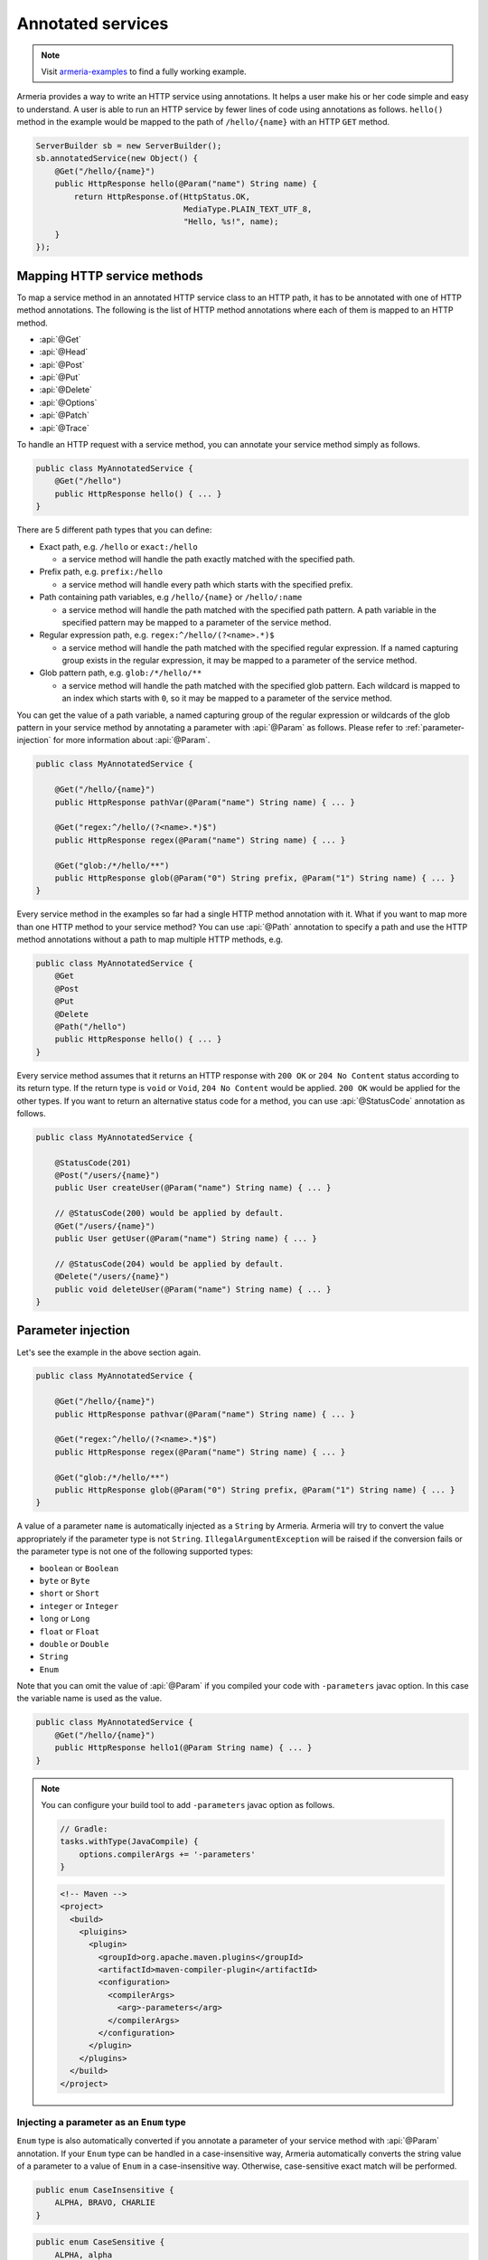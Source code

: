 .. _Publisher: https://www.reactive-streams.org/reactive-streams-1.0.2-javadoc/org/reactivestreams/Publisher.html

.. _server-annotated-service:

Annotated services
==================

.. note::

    Visit `armeria-examples <https://github.com/line/armeria-examples>`_ to find a fully working example.

Armeria provides a way to write an HTTP service using annotations. It helps a user make his or her code
simple and easy to understand. A user is able to run an HTTP service by fewer lines of code using
annotations as follows. ``hello()`` method in the example would be mapped to the path of ``/hello/{name}``
with an HTTP ``GET`` method.

.. code-block:: java

    ServerBuilder sb = new ServerBuilder();
    sb.annotatedService(new Object() {
        @Get("/hello/{name}")
        public HttpResponse hello(@Param("name") String name) {
            return HttpResponse.of(HttpStatus.OK,
                                   MediaType.PLAIN_TEXT_UTF_8,
                                   "Hello, %s!", name);
        }
    });

Mapping HTTP service methods
----------------------------

To map a service method in an annotated HTTP service class to an HTTP path, it has to be annotated with one of
HTTP method annotations. The following is the list of HTTP method annotations where each of them is mapped
to an HTTP method.

- :api:`@Get`
- :api:`@Head`
- :api:`@Post`
- :api:`@Put`
- :api:`@Delete`
- :api:`@Options`
- :api:`@Patch`
- :api:`@Trace`

To handle an HTTP request with a service method, you can annotate your service method simply as follows.

.. code-block:: java

    public class MyAnnotatedService {
        @Get("/hello")
        public HttpResponse hello() { ... }
    }

There are 5 different path types that you can define:

- Exact path, e.g. ``/hello`` or ``exact:/hello``

  - a service method will handle the path exactly matched with the specified path.

- Prefix path, e.g. ``prefix:/hello``

  - a service method will handle every path which starts with the specified prefix.

- Path containing path variables, e.g ``/hello/{name}`` or ``/hello/:name``

  - a service method will handle the path matched with the specified path pattern. A path variable in the
    specified pattern may be mapped to a parameter of the service method.

- Regular expression path, e.g. ``regex:^/hello/(?<name>.*)$``

  - a service method will handle the path matched with the specified regular expression. If a named capturing
    group exists in the regular expression, it may be mapped to a parameter of the service method.

- Glob pattern path, e.g. ``glob:/*/hello/**``

  - a service method will handle the path matched with the specified glob pattern. Each wildcard is mapped to
    an index which starts with ``0``, so it may be mapped to a parameter of the service method.

You can get the value of a path variable, a named capturing group of the regular expression or wildcards of
the glob pattern in your service method by annotating a parameter with :api:`@Param` as follows.
Please refer to :ref:`parameter-injection` for more information about :api:`@Param`.

.. code-block:: java

    public class MyAnnotatedService {

        @Get("/hello/{name}")
        public HttpResponse pathVar(@Param("name") String name) { ... }

        @Get("regex:^/hello/(?<name>.*)$")
        public HttpResponse regex(@Param("name") String name) { ... }

        @Get("glob:/*/hello/**")
        public HttpResponse glob(@Param("0") String prefix, @Param("1") String name) { ... }
    }

Every service method in the examples so far had a single HTTP method annotation with it. What if you want
to map more than one HTTP method to your service method? You can use :api:`@Path` annotation to specify
a path and use the HTTP method annotations without a path to map multiple HTTP methods, e.g.

.. code-block:: java

    public class MyAnnotatedService {
        @Get
        @Post
        @Put
        @Delete
        @Path("/hello")
        public HttpResponse hello() { ... }
    }

Every service method assumes that it returns an HTTP response with ``200 OK`` or ``204 No Content`` status
according to its return type. If the return type is ``void`` or ``Void``, ``204 No Content`` would be applied.
``200 OK`` would be applied for the other types. If you want to return an alternative status code for a method,
you can use :api:`@StatusCode` annotation as follows.

.. code-block:: java

    public class MyAnnotatedService {

        @StatusCode(201)
        @Post("/users/{name}")
        public User createUser(@Param("name") String name) { ... }

        // @StatusCode(200) would be applied by default.
        @Get("/users/{name}")
        public User getUser(@Param("name") String name) { ... }

        // @StatusCode(204) would be applied by default.
        @Delete("/users/{name}")
        public void deleteUser(@Param("name") String name) { ... }
    }

.. _parameter-injection:

Parameter injection
-------------------

Let's see the example in the above section again.

.. code-block:: java

    public class MyAnnotatedService {

        @Get("/hello/{name}")
        public HttpResponse pathvar(@Param("name") String name) { ... }

        @Get("regex:^/hello/(?<name>.*)$")
        public HttpResponse regex(@Param("name") String name) { ... }

        @Get("glob:/*/hello/**")
        public HttpResponse glob(@Param("0") String prefix, @Param("1") String name) { ... }
    }

A value of a parameter ``name`` is automatically injected as a ``String`` by Armeria.
Armeria will try to convert the value appropriately if the parameter type is not ``String``.
``IllegalArgumentException`` will be raised if the conversion fails or the parameter type is not
one of the following supported types:

- ``boolean`` or ``Boolean``
- ``byte`` or ``Byte``
- ``short`` or ``Short``
- ``integer`` or ``Integer``
- ``long`` or ``Long``
- ``float`` or ``Float``
- ``double`` or ``Double``
- ``String``
- ``Enum``

Note that you can omit the value of :api:`@Param` if you compiled your code with ``-parameters`` javac
option. In this case the variable name is used as the value.

.. code-block:: java

    public class MyAnnotatedService {
        @Get("/hello/{name}")
        public HttpResponse hello1(@Param String name) { ... }
    }

.. note::

    You can configure your build tool to add ``-parameters`` javac option as follows.

    .. code-block:: gradle

        // Gradle:
        tasks.withType(JavaCompile) {
            options.compilerArgs += '-parameters'
        }

    .. code-block:: xml

        <!-- Maven -->
        <project>
          <build>
            <pluigins>
              <plugin>
                <groupId>org.apache.maven.plugins</groupId>
                <artifactId>maven-compiler-plugin</artifactId>
                <configuration>
                  <compilerArgs>
                    <arg>-parameters</arg>
                  </compilerArgs>
                </configuration>
              </plugin>
            </plugins>
          </build>
        </project>

Injecting a parameter as an ``Enum`` type
^^^^^^^^^^^^^^^^^^^^^^^^^^^^^^^^^^^^^^^^^

``Enum`` type is also automatically converted if you annotate a parameter of your service method with
:api:`@Param` annotation. If your ``Enum`` type can be handled in a case-insensitive way, Armeria
automatically converts the string value of a parameter to a value of ``Enum`` in a case-insensitive way.
Otherwise, case-sensitive exact match will be performed.

.. code-block:: java

    public enum CaseInsensitive {
        ALPHA, BRAVO, CHARLIE
    }

.. code-block:: java

    public enum CaseSensitive {
        ALPHA, alpha
    }

.. code-block:: java

    public class MyAnnotatedService {

        @Get("/hello1/{there}")
        public HttpResponse hello1(@Param("there") CaseInsensitive there) {
            // 'there' is converted in a case-insensitive way.
        }

        @Get("/hello2/{there}")
        public HttpResponse hello2(@Param("there") CaseSensitive there) {
            // 'there' must be converted in a case-sensitive way.
            // So 'ALPHA' and 'alpha' are only acceptable.
        }
    }

Getting an HTTP parameter
^^^^^^^^^^^^^^^^^^^^^^^^^

When the value of :api:`@Param` annotation is not shown in the path pattern, it will be handled as a
parameter name of the query string of the request. If you have a service class like the example below and
a user sends an HTTP ``GET`` request with URI of ``/hello1?name=armeria``, the service method will get ``armeria``
as the value of parameter ``name``. If there is no parameter named ``name`` in the query string, the parameter
``name`` of the method would be ``null``. If you want to avoid ``null`` in this case, you can use
:api:`@Default` annotation or ``Optional<?>`` class, e.g. ``hello2`` and ``hello3`` methods below, respectively.

.. code-block:: java

    public class MyAnnotatedService {

        @Get("/hello1")
        public HttpResponse hello1(@Param("name") String name) { ... }

        @Get("/hello2")
        public HttpResponse hello2(@Param("name") @Default("armeria") String name) { ... }

        @Get("/hello3")
        public HttpResponse hello3(@Param("name") Optional<String> name) {
            String clientName = name.orElse("armeria");
            // ...
        }
    }

If multiple parameters exist with the same name in a query string, they can be injected as a ``List<?>``
or ``Set<?>``, e.g. ``/hello1?number=1&number=2&number=3``. You can use :api:`@Default` annotation
or ``Optional<?>`` class here, too.

.. code-block:: java

    public class MyAnnotatedService {
        @Get("/hello1")
        public HttpResponse hello1(@Param("number") List<Integer> numbers) { ... }

        // If there is no 'number' parameter, the default value "1" will be converted to Integer 1,
        // then it will be added to the 'numbers' list.
        @Get("/hello2")
        public HttpResponse hello2(@Param("number") @Default("1") List<Integer> numbers) { ... }

        @Get("/hello3")
        public HttpResponse hello3(@Param("number") Optional<List<Integer>> numbers) { ... }
    }

If an HTTP ``POST`` request with a ``Content-Type: x-www-form-urlencoded`` is received and no :api:`@Param`
value appears in the path pattern, Armeria will aggregate the received request and decode its body as
a URL-encoded form. After that, Armeria will inject the decoded value into the parameter.

.. code-block:: java

    public class MyAnnotatedService {
        @Post("/hello4")
        public HttpResponse hello4(@Param("name") String name) {
            // 'x-www-form-urlencoded' request will be aggregated. The other requests may get
            // a '400 Bad Request' because there is no way to inject a mandatory parameter 'name'.
        }
    }

.. _header-injection:

Getting an HTTP header
^^^^^^^^^^^^^^^^^^^^^^

Armeria also provides :api:`@Header` annotation to inject an HTTP header value into a parameter.
The parameter annotated with :api:`@Header` can also be specified as one of the built-in types as follows.
:api:`@Default` and ``Optional<?>`` are also supported. :api:`@Header` annotation also supports
``List<?>`` or ``Set<?>`` because HTTP headers can be added several times with the same name.

.. code-block:: java

    public class MyAnnotatedService {

        @Get("/hello1")
        public HttpResponse hello1(@Header("Authorization") String auth) { ... }

        @Post("/hello2")
        public HttpResponse hello2(@Header("Content-Length") long contentLength) { ... }

        @Post("/hello3")
        public HttpResponse hello3(@Header("Forwarded") List<String> forwarded) { ... }

        @Post("/hello4")
        public HttpResponse hello4(@Header("Forwarded") Optional<Set<String>> forwarded) { ... }
    }

Note that you can omit the value of :api:`@Header` if you compiled your code with ``-parameters`` javac
option. Read :ref:`parameter-injection` for more information.
In this case, the variable name is used as the value, but it will be converted to hyphen-separated lowercase
string to be suitable for general HTTP header names. e.g. a variable name ``contentLength`` or
``content_length`` will be converted to ``content-length`` as the value of :api:`@Header`.

.. code-block:: java

    public class MyAnnotatedService {
        @Post("/hello2")
        public HttpResponse hello2(@Header long contentLength) { ... }
    }

Other classes automatically injected
^^^^^^^^^^^^^^^^^^^^^^^^^^^^^^^^^^^^

The following classes are automatically injected when you specify them on the parameter list of your method.

- :api:`ServiceRequestContext` (or :api:`RequestContext`)
- :api:`RequestHeaders` (or :api:`HttpHeaders`)
- :api:`HttpRequest` (or :api:`Request`)
- :api:`AggregatedHttpRequest`
- :api:`HttpParameters`
- :api:`Cookies`

.. code-block:: java

    public class MyAnnotatedService {

        @Get("/hello1")
        public HttpResponse hello1(ServiceRequestContext ctx, HttpRequest req) {
            // Use the context and request inside a method.
        }

        @Post("/hello2")
        public HttpResponse hello2(AggregatedHttpRequest aggregatedRequest) {
            // Armeria aggregates the received HttpRequest and calls this method with the aggregated request.
        }

        @Get("/hello3")
        public HttpResponse hello3(HttpParameters httpParameters) {
            // 'httpParameters' holds the parameters parsed from a query string of a request.
        }

        @Post("/hello4")
        public HttpResponse hello4(HttpParameters httpParameters) {
            // If a request has a url-encoded form as its body, it can be accessed via 'httpParameters'.
        }

        @Post("/hello5")
        public HttpResponse hello5(Cookies cookies) {
            // If 'Cookie' header exists, it will be injected into the specified 'cookies' parameter.
        }
    }

Handling exceptions
-------------------

It is often useful to extract exception handling logic from service methods into a separate common class.
Armeria provides :api:`@ExceptionHandler` annotation to transform an exception into a response.
You can write your own exception handler by implementing :api:`ExceptionHandlerFunction` interface and
annotate your service object or method with :api:`@ExceptionHandler` annotation. Here is an example of
an exception handler. If your exception handler is not able to handle a given exception, you can call
``ExceptionHandlerFunction.fallthrough()`` to pass the exception to the next exception handler.

.. code-block:: java

    public class MyExceptionHandler implements ExceptionHandlerFunction {
        @Override
        public HttpResponse handleException(RequestContext ctx, HttpRequest req, Throwable cause) {
            if (cause instanceof MyServiceException) {
                return HttpResponse.of(HttpStatus.CONFLICT);
            }

            // To the next exception handler.
            return ExceptionHandlerFunction.fallthrough();
        }
    }

You can annotate at class level to catch an exception from every method in your service class.

.. code-block:: java

    @ExceptionHandler(MyExceptionHandler.class)
    public class MyAnnotatedService {
        @Get("/hello")
        public HttpResponse hello() { ... }
    }

You can also annotate at method level to catch an exception from a single method in your service class.

.. code-block:: java

    public class MyAnnotatedService {
        @Get("/hello")
        @ExceptionHandler(MyExceptionHandler.class)
        public HttpResponse hello() { ... }
    }

If there is no exception handler which is able to handle an exception, the exception would be passed to
the default exception handler. It handles ``IllegalArgumentException``, :api:`HttpStatusException` and
:api:`HttpResponseException` by default. ``IllegalArgumentException`` would be converted into
``400 Bad Request`` response, and the other two exceptions would be converted into a response with
the status code which they are holding. For another exceptions, ``500 Internal Server Error`` would be
sent to the client.

Conversion between an HTTP message and a Java object
----------------------------------------------------

Converting an HTTP request to a Java object
^^^^^^^^^^^^^^^^^^^^^^^^^^^^^^^^^^^^^^^^^^^

In some cases like receiving a JSON document from a client, it may be useful to convert the document to
a Java object automatically. Armeria provides :api:`@RequestConverter` and :api:`@RequestObject`
annotations so that such conversion can be done conveniently.
You can write your own request converter by implementing :api:`RequestConverterFunction` as follows.
Similar to the exception handler, you can call ``RequestConverterFunction.fallthrough()`` when your request
converter is not able to convert the request.

.. code-block:: java

    public class ToEnglishConverter implements RequestConverterFunction {
        @Override
        public Object convertRequest(ServiceRequestContext ctx, AggregatedHttpRequest request,
                                     Class<?> expectedResultType) {
            if (expectedResultType == Greeting.class) {
                // Convert the request to a Java object.
                return new Greeting(translateToEnglish(request.contentUtf8()));
            }

            // To the next request converter.
            return RequestConverterFunction.fallthrough();
        }

        private String translateToEnglish(String greetingInAnyLanguage) { ... }
    }

Then, you can write your service method as follows. Custom request objects will be converted automatically
by the converters you registered with :api:`@RequestConverter` annotation. Note that :api:`@RequestConverter`
annotation can be specified on a class, a method or a parameter in an annotated service, and its scope
is determined depending on where it is specified.

.. code-block:: java

    @RequestConverter(ToEnglishConverter.class)
    public class MyAnnotatedService {

        @Post("/hello")
        public HttpResponse hello(Greeting greeting) {
            // ToEnglishConverter will be used to convert a request.
            // ...
        }

        @Post("/hola")
        @RequestConverter(ToSpanishConverter.class)
        public HttpResponse hola(Greeting greeting) {
            // ToSpanishConverter will be tried to convert a request first.
            // ToEnglishConverter will be used if ToSpanishConverter fell through.
            // ...
        }

        @Post("/greet")
        public HttpResponse greet(RequestConverter(ToGermanConverter.class) Greeting greetingInGerman,
                                  Greeting greetingInEnglish) {
            // For the 1st parameter 'greetingInGerman':
            // ToGermanConverter will be tried to convert a request first.
            // ToEnglishConverter will be used if ToGermanConverter fell through.
            //
            // For the 2nd parameter 'greetingInEnglish':
            // ToEnglishConverter will be used to convert a request.
            // ...
        }
    }

Armeria also provides built-in request converters such as, a request converter for a Java Bean,
:api:`JacksonRequestConverterFunction` for a JSON document, :api:`StringRequestConverterFunction`
for a string and :api:`ByteArrayRequestConverterFunction` for binary data. They will be applied
after your request converters, so you don't have to specify any :api:`@RequestConverter` annotations:

.. code-block:: java

    public class MyAnnotatedService {

        // JacksonRequestConverterFunction will work for the content type of 'application/json' or
        // one of '+json' types.
        @Post("/hello1")
        public HttpResponse hello1(JsonNode body) { ... }

        @Post("/hello2")
        public HttpResponse hello2(MyJsonRequest body) { ... }

        // StringRequestConverterFunction will work regardless of the content type.
        @Post("/hello3")
        public HttpResponse hello3(String body) { ... }

        @Post("/hello4")
        public HttpResponse hello4(CharSequence body) { ... }

        // ByteArrayRequestConverterFunction will work regardless of the content type.
        @Post("/hello5")
        public HttpResponse hello5(byte[] body) { ... }

        @Post("/hello6")
        public HttpResponse hello6(HttpData body) { ... }
    }

Injecting value of parameters and HTTP headers into a Java object
"""""""""""""""""""""""""""""""""""""""""""""""""""""""""""""""""

Armeria provides a generic built-in request converter that converts a request into a Java object.
Just define a plain old Java class and specify it as a parameter of your service method.

.. code-block:: java

    public class MyAnnotatedService {
        @Post("/hello")
        public HttpResponse hello(MyRequestObject myRequestObject) { ... }
    }



We also need to define the ``MyRequestObject`` class which was used in the method ``hello()`` above.
To tell Armeria which constructor parameter, setter method or field has to be injected with what value,
we should put :api:`@Param`, :api:`@Header`, :api:`@RequestObject` annotations on any of the following elements:

- Fields
- Constructors with only one parameter
- Methods with only one parameter
- Constructor parameters
- Method parameters


.. code-block:: java

    public class MyRequestObject {
        @Param("name") // This field will be injected by the value of parameter "name".
        private String name;

        @Header("age") // This field will be injected by the value of HTTP header "age".
        private int age;

        @RequestObject // This field will be injected by another request converter.
        private MyAnotherRequestObject obj;

        // You can omit the value of @Param or @Header if you compiled your code with ``-parameters`` javac option.
        @Param         // This field will be injected by the value of parameter "gender".
        private String gender;

        @Header        // This field will be injected by the value of HTTP header "accept-language".
        private String acceptLanguage;

        @Param("address") // You can annotate a single parameter method with @Param or @Header.
        public void setAddress(String address) { ... }

        @Header("id") // You can annotate a single parameter constructor with @Param or @Header.
        @Default("0")
        public MyRequestObject(long id) { ... }

        // You can annotate all parameters of method or constructor with @Param or @Header.
        public void init(@Header("permissions") String permissions,
                         @Param("client-id") @Default("0") int clientId)
    }

The usage of :api:`@Param` or :api:`@Header` annotations on Java object elements is much like
using them on the parameters of a service method because even you can use :api:`@Default` and
:api:`@RequestObject` annotations defined there.
Please refer to :ref:`parameter-injection`, and :ref:`header-injection` for more information.

.. _response_converter:

Converting a Java object to an HTTP response
^^^^^^^^^^^^^^^^^^^^^^^^^^^^^^^^^^^^^^^^^^^^

Every object returned by an annotated service method can be converted to an HTTP response message by
response converters, except for :api:`HttpResponse` and :api:`AggregatedHttpResponse` which are already
in a form of response message. You can also write your own response converter by implementing
:api:`ResponseConverterFunction` as follows. Also similar to :api:`RequestConverterFunction`,
you can call ``ResponseConverterFunction.fallthrough()`` when your response converter is not able to
convert the result to an :api:`HttpResponse`.

.. code-block:: java

    public class MyResponseConverter implements ResponseConverterFunction {
        @Override
        HttpResponse convertResponse(ServiceRequestContext ctx,
                                     ResponseHeaders headers,
                                     @Nullable Object result,
                                     HttpHeaders trailers) throws Exception {
            if (result instanceof MyObject) {
                return HttpResponse.of(HttpStatus.OK,
                                       MediaType.PLAIN_TEXT_UTF_8,
                                       "Hello, %s!", ((MyObject) result).processedName(),
                                       trailers);
            }

            // To the next response converter.
            return ResponseConverterFunction.fallthrough();
        }
    }

You can annotate your service method and class as follows.

.. code-block:: java

    @ResponseConverter(MyResponseConverter.class)
    public class MyAnnotatedService {

        @Post("/hello")
        public MyObject hello() {
            // MyResponseConverter will be used to make a response.
            // ...
        }

        @Post("/hola")
        @ResponseConverter(MySpanishResponseConverter.class)
        public MyObject hola() {
            // MySpanishResponseConverter will be tried to convert MyObject to a response first.
            // MyResponseConverter will be used if MySpanishResponseConverter fell through.
            // ...
        }
    }

Armeria supports :ref:`media_type_nego`. So you may want to get a negotiated media type in order to set
a ``Content-Type`` header on your response. In this case, you can access it in your response converter
as follows.

.. code-block:: java

    public class MyResponseConverter implements ResponseConverterFunction {
        @Override
        HttpResponse convertResponse(ServiceRequestContext ctx,
                                     ResponseHeaders headers,
                                     @Nullable Object result,
                                     HttpHeaders trailers) throws Exception {
            MediaType mediaType = ctx.negotiatedResponseMediaType();
            if (mediaType != null) {
                // Do something based on the media type.
                // ...
            }
        }
    }

Even if you do not specify any :api:`ResponseConverter` annotation, the response object can be converted into
an :api:`HttpResponse` by one of the following response converters which performs the conversion based on
the negotiated media type and the type of the object.

- :api:`JacksonResponseConverterFunction`

  - converts an object to a JSON document if the negotiated media type is ``application/json``.
    ``JsonNode`` object can be converted to a JSON document even if there is no media type negotiated.

- :api:`StringResponseConverterFunction`

  - converts an object to a string if the negotiated main media type is one of ``text`` types.
    If there is no media type negotiated, ``String`` and ``CharSequence`` object will be written as a text
    with ``Content-Type: text/plain; charset=utf-8`` header.

- :api:`ByteArrayResponseConverterFunction`

  - converts an object to a byte array. Only :api:`HttpData` and ``byte[]`` will be handled
    even if the negotiated media type is ``application/binary`` or ``application/octet-stream``.
    If there is no media type negotiated, :api:`HttpData` and ``byte[]`` object will be written as a binary
    with ``Content-Type: application/binary`` header.

Let's see the following example about the default response conversion.

.. code-block:: java

    public class MyAnnotatedService {

        // JacksonResponseConverterFunction will convert the return values to JSON documents:
        @Get("/json1")
        @ProducesJson    // the same as @Produces("application/json; charset=utf-8")
        public MyObject json1() { ... }

        @Get("/json2")
        public JsonNode json2() { ... }

        // StringResponseConverterFunction will convert the return values to strings:
        @Get("/string1")
        @ProducesText    // the same as @Produces("text/plain; charset=utf-8")
        public int string1() { ... }

        @Get("/string2")
        public CharSequence string2() { ... }

        // ByteArrayResponseConverterFunction will convert the return values to byte arrays:
        @Get("/byte1")
        @ProducesBinary  // the same as @Produces("application/binary")
        public HttpData byte1() { ... }

        @Get("/byte2")
        public byte[] byte2() { ... }
    }

.. _configure-using-serverbuilder:

Using ``ServerBuilder`` to configure converters and exception handlers
----------------------------------------------------------------------

You can specify converters and exception handlers using :api:`ServerBuilder`, without using the annotations
explained in the previous sections:

.. code-block:: java

    sb.annotatedService(new MyAnnotatedService(),
                        new MyExceptionHandler(), new MyRequestConverter(), new MyResponseConverter());

Also, they have a different method signature for conversion and exception handling so you can even write them
in a single class and add it to your :api:`ServerBuilder` at once, e.g.

.. code-block:: java

    public class MyAllInOneHandler implements RequestConverterFunction,
                                              ResponseConverterFunction,
                                              ExceptionHandlerFunction {
        @Override
        public Object convertRequest(ServiceRequestContext ctx, AggregatedHttpRequest request,
                                     Class<?> expectedResultType) { ... }

        @Override
        HttpResponse convertResponse(ServiceRequestContext ctx,
                                     ResponseHeaders headers,
                                     @Nullable Object result,
                                     HttpHeaders trailers) throws Exception { ... }

        @Override
        public HttpResponse handleException(RequestContext ctx, HttpRequest req,
                                            Throwable cause) { ... }
    }

    // ...

    sb.annotatedService(new MyAnnotatedService(), new MyAllInOneHandler());

When you specify exception handlers in a mixed manner like below, they will be evaluated in the following
order commented. It is also the same as the evaluation order of the converters.

.. code-block:: java

    @ExceptionHandler(MyClassExceptionHandler3.class)           // order 3
    @ExceptionHandler(MyClassExceptionHandler4.class)           // order 4
    public class MyAnnotatedService {
        @Get("/hello")
        @ExceptionHandler(MyMethodExceptionHandler1.class)      // order 1
        @ExceptionHandler(MyMethodExceptionHandler2.class)      // order 2
        public HttpResponse hello() { ... }
    }

    // ...

    sb.annotatedService(new MyAnnotatedService(),
                        new MyGlobalExceptionHandler5(),        // order 5
                        new MyGlobalExceptionHandler6());       // order 6

Returning a response
--------------------

In the earlier examples, the annotated service methods only return :api:`HttpResponse`, however there are
more response types which can be used in the annotated service.

- :api:`HttpResponse` and :api:`AggregatedHttpResponse`

  - It will be sent to the client without any modification. If an exception is raised while the response is
    being sent, exception handlers will handle it. If no message has been sent to the client yet,
    the exception handler can send an :api:`HttpResponse` instead.

- :api:`HttpResult`

  - It contains the :api:`HttpHeaders` and the object which can be converted into HTTP response body by
    response converters. A user can customize the HTTP status and headers including the trailers, with this type.

  .. code-block:: java

      public class MyAnnotatedService {
          @Get("/users")
          public HttpResult<User> getUsers(@Param int start) {
              List<User> users = ...;
              ResponseHeaders headers = new ResponseHeadersBuilder()
                  .status(HttpStatus.OK)
                  .add(HttpHeaderNames.LINK,
                       String.format("<https://example.com/users?start=%s>; rel=\"next\"", start + 10))
                  .build();
              return HttpResult.of(headers, users);
          }

- Reactive Streams Publisher_

  - All objects which are produced by the publisher will be collected, then the collected ones will be
    converted to an :api:`HttpResponse` by response converters. If a single object is produced, it will be
    passed into the response converters as it is. But if multiple objects are produced, they will be passed
    into the response converters as a list. If the producer produces an error, exception handlers will handle it.
    Note that RxJava `ObservableSource <http://reactivex.io/RxJava/javadoc/io/reactivex/ObservableSource.html>`_
    will be treated in the same way as Publisher_ if you add ``armeria-rxjava`` to the dependencies.

- ``CompletionStage`` and ``CompletableFuture``

  - An object which is generated by the ``CompletionStage`` will be converted to an :api:`HttpResponse`
    by response converters. If the ``CompletionStage`` completes exceptionally, exception handlers will
    handle the cause.

- Other types

  - As described in :ref:`response_converter`, you can use any response types with response converters
    that convert them. If a service method raises an exception, exception handlers will handle it.

Decorating an annotated service
-------------------------------

Every :api:`Service` can be wrapped by another :api:`Service` in Armeria (Refer to :ref:`server-decorator`
for more information). Simply, you can write your own decorator by implementing :api:`DecoratingServiceFunction`
interface as follows.

.. code-block:: java

    public class MyDecorator implements DecoratingServiceFunction<HttpRequest, HttpResponse> {
        @Override
        public HttpResponse serve(Service<HttpRequest, HttpResponse> delegate,
                                  ServiceRequestContext ctx, HttpRequest req) {
            // ... Do something ...
            return delegate.serve(ctx, req);
        }
    }

Then, annotate your class or method with a :api:`@Decorator` annotation. In the following example,
``MyDecorator`` will handle a request first, then ``AnotherDecorator`` will handle the request next,
and finally ``hello()`` method will handle the request.

.. code-block:: java

    @Decorator(MyDecorator.class)
    public class MyAnnotatedService {
        @Decorator(AnotherDecorator.class)
        @Get("/hello")
        public HttpResponse hello() { ... }
    }

Decorating an annotated service with a custom decorator annotation
^^^^^^^^^^^^^^^^^^^^^^^^^^^^^^^^^^^^^^^^^^^^^^^^^^^^^^^^^^^^^^^^^^

As you read earlier, you can write your own decorator with :api:`DecoratingServiceFunction` interface.
If your decorator does not require any parameter, that is fine. However, what if your decorator requires
a parameter? In this case, you can create your own decorator annotation. Let's see the following custom
decorator annotation which applies :api:`LoggingService` to an annotated service.

.. note::

    This example is actually just a copy of what Armeria provides out of the box. In reality,
    you could just use :api:`@LoggingDecorator`, without writing your own one.

.. code-block:: java

    @DecoratorFactory(LoggingDecoratorFactoryFunction.class)
    @Retention(RetentionPolicy.RUNTIME)
    @Target({ ElementType.TYPE, ElementType.METHOD })
    public @interface LoggingDecorator {

        // Specify parameters for your decorator like below.
        LogLevel requestLogLevel() default LogLevel.TRACE;

        LogLevel successfulResponseLogLevel() default LogLevel.TRACE;

        LogLevel failureResponseLogLevel() default LogLevel.WARN;

        float samplingRate() default 1.0f;

        // A special parameter in order to specify the order of a decorator.
        int order() default 0;
    }

    public final class LoggingDecoratorFactoryFunction implements DecoratorFactoryFunction<LoggingDecorator> {
        @Override
        public Function<Service<HttpRequest, HttpResponse>,
                ? extends Service<HttpRequest, HttpResponse>> newDecorator(LoggingDecorator parameter) {
            return new LoggingServiceBuilder()
                    .requestLogLevel(parameter.requestLogLevel())
                    .successfulResponseLogLevel(parameter.successfulResponseLogLevel())
                    .failureResponseLogLevel(parameter.failureResponseLogLevel())
                    .samplingRate(parameter.samplingRate())
                    .newDecorator();
        }
    }

You can see :api:`@DecoratorFactory` annotation at the first line of the example. It specifies
a factory class which implements :api:`DecoratorFactoryFunction` interface. The factory will create
an instance of :api:`LoggingService` with parameters which you specified on the class or method like below.

.. code-block:: java

    public class MyAnnotatedService {
        @LoggingDecorator(requestLogLevel = LogLevel.INFO)
        @Get("/hello1")
        public HttpResponse hello1() { ... }

        @LoggingDecorator(requestLogLevel = LogLevel.DEBUG, samplingRate = 0.05)
        @Get("/hello2")
        public HttpResponse hello2() { ... }
    }

Evaluation order of decorators
^^^^^^^^^^^^^^^^^^^^^^^^^^^^^^

Note that the evaluation order of the decorators is slightly different from that of the converters and exception
handlers. As you read in :ref:`configure-using-serverbuilder`, both the converters and exception
handlers are applied in the order of method-level ones, class-level ones and global ones. Unlike them,
decorators are applied in the opposite order as follows, because it is more understandable for a user
to apply from the outer decorators to the inner decorators, which means the order of global decorators,
class-level decorators and method-level decorators.

.. code-block:: java

    @Decorator(MyClassDecorator2.class)                 // order 2
    @Decorator(MyClassDecorator3.class)                 // order 3
    public class MyAnnotatedService {

        @Get("/hello")
        @Decorator(MyMethodDecorator4.class)            // order 4
        @Decorator(MyMethodDecorator5.class)            // order 5
        public HttpResponse hello() { ... }
    }

    // ...

    sb.annotatedService(new MyAnnotatedService(),
                        new MyGlobalDecorator1());      // order 1

The first rule is as explained before. However, if your own decorator annotations and :api:`@Decorator`
annotations are specified in a mixed order like below, you need to clearly specify their order using ``order()``
attribute of the annotation. In the following example, you cannot make sure in what order they decorate
the service because Java collects repeatable annotations like :api:`@Decorator` into a single container
annotation like :api:`@Decorators` so it does not know the specified order between :api:`@Decorator`
and :api:`@LoggingDecorator`.

.. code-block:: java

    public class MyAnnotatedService {

        @Get("/hello")
        @Decorator(MyMethodDecorator1.class)
        @LoggingDecorator
        @Decorator(MyMethodDecorator2.class)
        public HttpResponse hello() { ... }
    }

To enforce the evaluation order of decorators, you can use ``order()`` attribute. Lower the order value is,
earlier the decorator will be executed. The default value of ``order()`` attribute is ``0``.
The ``order()`` attribute is applicable only to class-level and method-level decorators.

With the following example, the ``hello()`` will be executed with the following order:

1. ``MyGlobalDecorator1``
2. ``MyMethodDecorator1``
3. ``LoggingDecorator``
4. ``MyMethodDecorator2``
5. ``MyAnnotatedService.hello()``

.. code-block:: java

    public class MyAnnotatedService {

        @Get("/hello")
        @Decorator(value = MyMethodDecorator1.class, order = 1)
        @LoggingDecorator(order = 2)
        @Decorator(value = MyMethodDecorator2.class, order = 3)
        public HttpResponse hello() { ... }
    }

    // Global-level decorators will not be affected by 'order'.
    sb.annotatedService(new MyAnnotatedService(),
                        new MyGlobalDecorator1());

Note that you can even make a method-level decorator executed before a class-level decorator
by adjusting the ``order()`` attribute:

.. code-block:: java

    @LoggingDecorator
    public class MyAnnotatedService {

        // LoggingDecorator -> MyMethodDecorator1 -> hello1()
        @Get("/hello1")
        @Decorator(MyMethodDecorator1.class)
        public HttpResponse hello1() { ... }

        // MyMethodDecorator1 -> LoggingDecorator -> hello2()
        @Get("/hello2")
        @Decorator(value = MyMethodDecorator1.class, order = -1)
        public HttpResponse hello2() { ... }
    }

If you built a custom decorator annotation like :api:`@LoggingDecorator`, it is recommended to
add an ``order()`` attribute so that the user of the custom annotation is able to adjust
the order value of the decorator:

.. code-block:: java

    public @interface MyDecoratorAnnotation {

        // Define your attributes.
        int myAttr1();

        // A special parameter in order to specify the order of a decorator.
        int order() default 0;
    }


.. _media_type_nego:

Media type negotiation
----------------------

Armeria provides :api:`@Produces` and :api:`@Consumes` annotations to support media type
negotiation. It is not necessary if you have only one service method for a path and an HTTP method.
However, assume that you have multiple service methods for the same path and the same HTTP method as follows.

.. code-block:: java

    public class MyAnnotatedService {

        @Get("/hello")
        public HttpResponse hello1() {
            // Return a text document to the client.
            return HttpResponse.of(HttpStatus.OK, MediaType.PLAIN_TEXT_UTF_8, "Armeria");
        }

        @Get("/hello")
        public HttpResponse hello2() {
            // Return a JSON object to the client.
            return HttpResponse.of(HttpStatus.OK, MediaType.JSON_UTF_8, "{ \"name\": \"Armeria\" }");
        }
    }

If the media type is not specified on any methods bound to the same path pattern, the first method declared will
be used and the other methods will be ignored. In this example, ``hello1()`` will be chosen and the client
will always receive a text document. What if you want to get a JSON object from the path ``/hello``?
You can just specify the type of the content which your method produces as follows and add an ``Accept`` header
to your client request.

.. code-block:: java

    public class MyAnnotatedService {

        @Get("/hello")
        @Produces("text/plain")
        public HttpResponse helloText() {
            // Return a text document to the client.
            return HttpResponse.of(HttpStatus.OK, MediaType.PLAIN_TEXT_UTF_8, "Armeria");
        }

        @Get("/hello")
        @Produces("application/json")
        public HttpResponse helloJson() {
            // Return a JSON object to the client.
            return HttpResponse.of(HttpStatus.OK, MediaType.JSON_UTF_8, "{ \"name\": \"Armeria\" }");
        }
    }

A request like the following would get a text document:

.. code-block:: http

    GET /hello HTTP/1.1
    Accept: text/plain

A request like the following would get a JSON object:

.. code-block:: http

    GET /hello HTTP/1.1
    Accept: application/json

.. note::

    Note that a ``Content-Type`` header of a response is not automatically set. You may want to get the
    negotiated :api:`@Produces` from ``ServiceRequestContext.negotiatedResponseMediaType()`` method and
    set it as the value of the ``Content-Type`` header of your response.

If a client sends a request without an ``Accept`` header (or sending an ``Accept`` header with an unsupported
content type), it would be usually mapped to ``helloJson()`` method because the methods are sorted by the
name of the type in an alphabetical order.

In this case, you can adjust the order of the methods with :api:`@Order` annotation. The default value of
:api:`@Order` annotation is ``0``. If you set the value less than ``0``, the method is used earlier than
the other methods, which means that it would be used as a default when there is no matched produce type.
In this example, it would also make the same effect to annotate ``helloJson()`` with ``@Order(1)``.

.. code-block:: java

    public class MyAnnotatedService {

        @Order(-1)
        @Get("/hello")
        @Produces("text/plain")
        public HttpResponse helloText() {
            // Return a text document to the client.
            return HttpResponse.of(HttpStatus.OK, MediaType.PLAIN_TEXT_UTF_8, "Armeria");
        }

        @Get("/hello")
        @Produces("application/json")
        public HttpResponse helloJson() {
            // Return a JSON object to the client.
            return HttpResponse.of(HttpStatus.OK, MediaType.JSON_UTF_8, "{ \"name\": \"Armeria\" }");
        }
    }

Next, let's learn how to handle a ``Content-Type`` header of a request. Assume that there are two service
methods that expect a text document and a JSON object as a content of a request, respectively.
You can annotate them with :api:`@Consumes` annotation.

.. code-block:: java

    public class MyAnnotatedService {

        @Post("/hello")
        @Consumes("text/plain")
        public HttpResponse helloText(AggregatedHttpRequest request) {
            // Get a text content by calling request.contentAscii().
        }

        @Post("/hello")
        @Consumes("application/json")
        public HttpResponse helloJson(AggregatedHttpRequest request) {
            // Get a JSON object by calling request.contentUtf8().
        }
    }

A request like the following would be handled by ``helloText()`` method:

.. code-block:: http

    POST /hello HTTP/1.1
    Content-Type: text/plain
    Content-Length: 7

    Armeria

A request like the following would be handled by ``helloJson()`` method:

.. code-block:: http

    POST /hello HTTP/1.1
    Content-Type: application/json
    Content-Length: 21

    { "name": "Armeria" }

However, if a client sends a request with a ``Content-Type: application/octet-stream`` header which is not
specified with :api:`@Consumes`, the client would get an HTTP status code of 415 which means
``Unsupported Media Type``. If you want to make one of the methods catch-all, you can remove the annotation
as follows. ``helloCatchAll()`` method would accept every request except for the request with a
``Content-Type: application/json`` header.

.. code-block:: java

    public class MyAnnotatedService {

        @Post("/hello")
        public HttpResponse helloCatchAll(AggregatedHttpRequest request) {
            // Get a content by calling request.content() and handle it as a text document or something else.
        }

        @Post("/hello")
        @Consumes("application/json")
        public HttpResponse helloJson(AggregatedHttpRequest request) {
            // Get a JSON object by calling request.contentUtf8().
        }
    }

Creating user-defined media type annotations
^^^^^^^^^^^^^^^^^^^^^^^^^^^^^^^^^^^^^^^^^^^^

Armeria provides pre-defined annotations such as :api:`@ConsumesJson`, :api:`@ConsumesText`,
:api:`@ConsumesBinary` and :api:`@ConsumesOctetStream` which are aliases for
``@Consumes("application/json; charset=utf-8")``, ``@Consumes("text/plain; charset=utf-8")``,
``@Consumes("application/binary")`` and ``@Consumes("application/octet-stream")`` respectively.
Also, :api:`@ProducesJson`, :api:`@ProducesText`, :api:`@ProducesBinary` and :api:`@ProducesOctetStream`
are provided in the same manner.

If there is no annotation that meets your need, you can define your own annotations for :api:`@Consumes`
and :api:`@Produces` as follows. Specifying your own annotations is recommended because writing a media type
with a string is more error-prone.

.. code-block:: java

    @Retention(RetentionPolicy.RUNTIME)
    @Target({ ElementType.TYPE, ElementType.METHOD })
    @Consumes("application/xml")
    public @interface MyConsumableType {}

    @Retention(RetentionPolicy.RUNTIME)
    @Target({ ElementType.TYPE, ElementType.METHOD })
    @Produces("application/xml")
    public @interface MyProducibleType {}

Then, you can annotate your service method with your annotation as follows.

.. code-block:: java

    public class MyAnnotatedService {
        @Post("/hello")
        @MyConsumableType  // the same as @Consumes("application/xml")
        @MyProducibleType  // the same as @Produces("application/xml")
        public MyResponse hello(MyRequest myRequest) { ... }
    }


Specifying additional response headers/trailers
-----------------------------------------------

Armeria provides a way to configure additional headers/trailers via annotation,
:api:`@AdditionalHeader` for HTTP headers and :api:`@AdditionalTrailer` for HTTP trailers.

You can annotate your service method with the annotations as follows.

.. code-block:: java

    import com.linecorp.armeria.server.annotation.AdditionalHeader;
    import com.linecorp.armeria.server.annotation.AdditionalTrailer;

    @AdditionalHeader(name = "custom-header", value = "custom-value")
    @AdditionalTrailer(name = "custom-trailer", value = "custom-value")
    public class MyAnnotatedService {
        @Get("/hello")
        @AdditionalHeader(name = "custom-header-2", value = "custom-value")
        @AdditionalTrailer(name = "custom-trailer-2", value = "custom-value")
        public HttpResponse hello() { ... }
    }

The :api:`@AdditionalHeader` or :api:`@AdditionalTrailer` specified at the method level takes precedence over
what's specified at the class level if it has the same name, e.g.

.. code-block:: java

    @AdditionalHeader(name = "custom-header", value = "custom-value")
    @AdditionalTrailer(name = "custom-trailer", value = "custom-value")
    public class MyAnnotatedService {
        @Get("/hello")
        @AdditionalHeader(name = "custom-header", value = "custom-overwritten")
        @AdditionalTrailer(name = "custom-trailer", value = "custom-overwritten")
        public HttpResponse hello() { ... }
    }

In this case, the values of the HTTP header named ``custom-header`` and the HTTP trailer named
``custom-trailer`` will be ``custom-overwritten``, not ``custom-value``.

Note that the trailers will not be injected into the responses with the following HTTP status code,
because they always have an empty content.

+--------------+----------------+
| Status code  | Description    |
+==============+================+
| 1xx          | Informational  |
+--------------+----------------+
| 204          | No content     |
+--------------+----------------+
| 205          | Reset content  |
+--------------+----------------+
| 304          | Not modified   |
+--------------+----------------+

Using a composite annotation
----------------------------

To avoid specifying a common set of annotations repetitively, you may want to create a composite annotation
which is annotated by other annotations. For example, let's assume that there is a service class like the below:

.. code-block:: java

    public class MyAnnotatedService {

        @Post("/create")
        @ConsumesJson
        @ProducesJson
        @LoggingDecorator
        @MyAuthenticationDecorator
        public HttpResponse create() { ... }

        @Post("/update")
        @ConsumesJson
        @ProducesJson
        @LoggingDecorator
        @MyAuthenticationDecorator
        public HttpResponse update() { ... }
    }

In the above example, you had to add the same 4 annotations to the two different methods. It is obviously
too verbose and duplicate, so we could simplify them by creating a composite annotation like the following:

.. code-block:: java

    @Retention(RetentionPolicy.RUNTIME)
    @ConsumesJson
    @ProducesJson
    @LoggingDecorator
    @MyAuthenticationDecorator
    public @interface MyCreateOrUpdateApiSpec {}

Now, let's rewrite the service class with the composite annotation. It is definitely less verbose than before.
Moreover, you don't need to update both ``create()`` and ``update()`` but only ``MyCreateOrUpdateApiSpec``
when you add more common annotations to them.

.. code-block:: java

    public class MyAnnotatedService {

        @Post("/create")
        @MyCreateOrUpdateApiSpec
        public HttpResponse create() { ... }

        @Post("/update")
        @MyCreateOrUpdateApiSpec
        public HttpResponse update() { ... }
    }
